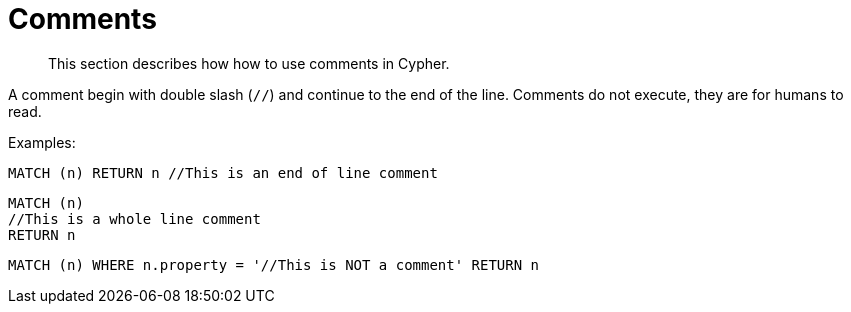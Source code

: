 :description: This section describes how how to use comments in Cypher.

[[cypher-comments]]
= Comments

[abstract]
--
This section describes how how to use comments in Cypher.
--

A comment begin with double slash (`//`) and continue to the end of the line.
Comments do not execute, they are for humans to read.

Examples:

[source, cypher, indent=0]
----
MATCH (n) RETURN n //This is an end of line comment
----

[source, cypher, indent=0]
----
MATCH (n)
//This is a whole line comment
RETURN n
----

[source, cypher, indent=0]
----
MATCH (n) WHERE n.property = '//This is NOT a comment' RETURN n
----

